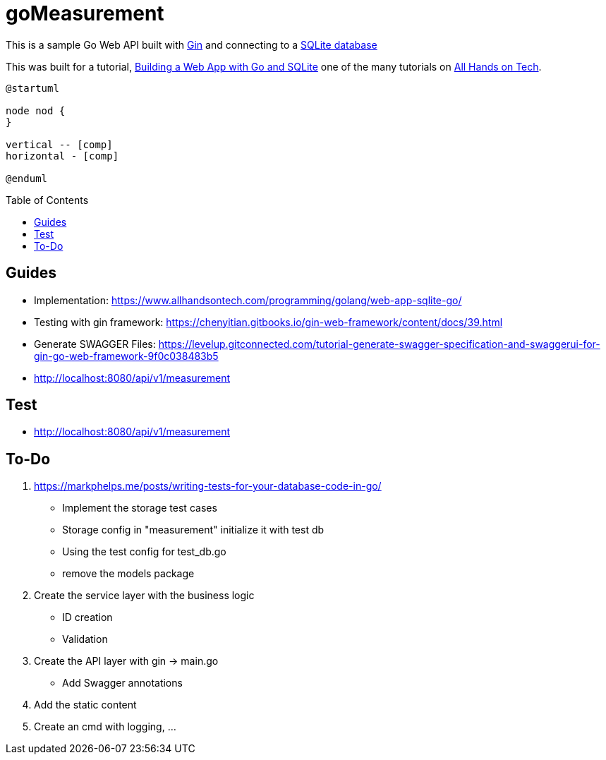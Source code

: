 goMeasurement
=============
:toc: preamble

This is a sample Go Web API built with https://github.com/gin-gonic/gin[Gin] and connecting to a https://www.sqlite.org/index.html[SQLite database]

This was built for a tutorial, https://www.allhandsontech.com/programming/golang/web-app-sqlite-go/[Building a Web App with Go and SQLite] one of the many tutorials on https://www.allhandsontech.com[All Hands on Tech]. 

[plantuml]
....
@startuml

node nod {
}

vertical -- [comp]
horizontal - [comp]

@enduml
....

Guides
------

* Implementation: https://www.allhandsontech.com/programming/golang/web-app-sqlite-go/
* Testing with gin framework: https://chenyitian.gitbooks.io/gin-web-framework/content/docs/39.html
* Generate SWAGGER Files: https://levelup.gitconnected.com/tutorial-generate-swagger-specification-and-swaggerui-for-gin-go-web-framework-9f0c038483b5
* http://localhost:8080/api/v1/measurement

Test
----

* http://localhost:8080/api/v1/measurement


To-Do
-----

. https://markphelps.me/posts/writing-tests-for-your-database-code-in-go/
* Implement the storage test cases 
* Storage config in "measurement" initialize it with test db 
* Using the test config for test_db.go
* remove the models package

. Create the service layer with the business logic
* ID creation
* Validation 

. Create the API layer with gin -> main.go
* Add Swagger annotations

. Add the static content 

. Create an cmd with logging, ...

